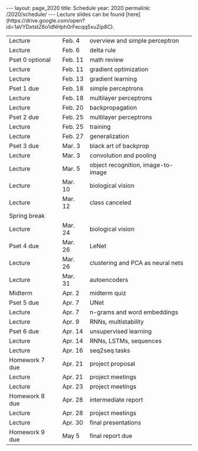 #+OPTIONS: toc:nil H:2 num:0 \n:t

#+BEGIN_COMMENT
org export to HTML
remove header before yaml
remove postamble
save as md file
#+END_COMMENT

#+BEGIN_EXPORT html
---
layout: page_2020
title: Schedule
year: 2020
permalink: /2020/schedule/
---
<script src="https://code.jquery.com/jquery-3.1.1.js"
        integrity="sha256-16cdPddA6VdVInumRGo6IbivbERE8p7CQR3HzTBuELA="
        crossorigin="anonymous"></script>

<script>
 $(document).ready(function(){
     $('td:contains("Homework")').closest('tr').css('background-color','LemonChiffon');
     $('td:contains("quiz")').closest('tr').css('background-color','LightSalmon');
     $('td:contains("Pset")').closest('tr').css('background-color','LemonChiffon');
 });
</script>

Lecture slides can be found [here](https://drive.google.com/open?id=1aVYDxtstZ6o1dNHph0rFecqq5xuZip8C).

#+END_EXPORT
| Lecture         | Feb. 4  | overview and simple perceptron     |
| Lecture         | Feb. 6  | delta rule                         |
| Pset 0 optional | Feb. 11 | math review                        |
| Lecture         | Feb. 11 | gradient optimization              |
| Lecture         | Feb. 13 | gradient learning                  |
| Pset 1 due      | Feb. 18 | simple perceptrons                 |
| Lecture         | Feb. 18 | multilayer perceptrons             |
| Lecture         | Feb. 20 | backpropagation                    |
| Pset 2 due      | Feb. 25 | multilayer perceptrons             |
| Lecture         | Feb. 25 | training                           |
| Lecture         | Feb. 27 | generalization                     |
| Pset 3 due      | Mar. 3  | black art of backprop              |
| Lecture         | Mar. 3  | convolution and pooling            |
| Lecture         | Mar. 5  | object recognition, image-to-image |
| Lecture         | Mar. 10 | biological vision                  |
| Lecture         | Mar. 12 | class canceled                     |
| Spring break    |         |                                    |
| Lecture         | Mar. 24 | biological vision                  |
| Pset 4 due      | Mar. 26 | LeNet                              |
| Lecture         | Mar. 26 | clustering and PCA as neural nets  |
| Lecture         | Mar. 31 | autoencoders                       |
| Midterm         | Apr. 2  | midterm quiz                       |
| Pset 5 due      | Apr. 7  | UNet                               |
| Lecture         | Apr. 7  | n-grams and word embeddings        |
| Lecture         | Apr. 9  | RNNs, multistability               |
| Pset 6 due      | Apr. 14 | unsupervised learning              |
| Lecture         | Apr. 14 | RNNs, LSTMs, sequences             |
| Lecture         | Apr. 16 | seq2seq tasks                      |
| Homework 7 due  | Apr. 21 | project proposal                   |
| Lecture         | Apr. 21 | project meetings                   |
| Lecture         | Apr. 23 | project meetings                   |
| Homework 8 due  | Apr. 28 | intermediate report                |
| Lecture         | Apr. 28 | project meetings                   |
| Lecture         | Apr. 30 | final presentations                |
| Homework 9 due  | May 5   | final report due                   |

#+BEGIN_COMMENT
| Pset 0 optional  | Feb. 11 | math review                 |
| Pset 1 due       | Feb. 18 | simple perceptrons          |
| Pset 2 due       | Feb. 25 | multilayer perceptrons      |
| Pset 3 due       | Mar. 3  | training and regularization |
| Pset 4 due       | Mar. 10 | LeNet, UNet                 |
| Pset 5 due       | Mar. 31 | image generation            |
| Pset 6 due       | Apr. 7  | autoencoders                |
| Pset 7 due       | Apr. 14 | word embeddings             |
| Pset 8 due       | Apr. 21 | sequence generation         |
| Pset 9 due       | Apr. 28 | sequence to sequence        |
| Pset 10 optional | May 7   | reinforcement learning      |
| Final            | TBA     | final exam                  |
#+END_COMMENT
